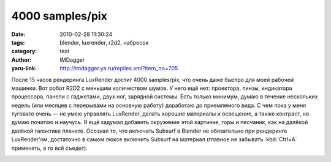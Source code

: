 4000 samples/pix
================
:date: 2010-02-28 11:30:24
:tags: blender, luxrender, r2d2, набросок
:category: text
:author: IMDagger
:yaru-link: http://imdagger.ya.ru/replies.xml?item_no=705

После 15 часов рендеринга LuxRender достиг 4000 samples/pix, что
очень даже быстро для моей рабочей машинки. Вот робот R2D2 с меньшим
количеством шумов. У него ещё нет: проектора, линзы, индикатора
процессора, панели с гаджетами, двух ног, зарядной системы. Есть только
минимум, думаю в течение нескольких недель (или месяцев с перерывами на
основную работу) доработаю до приемлемого вида. С чем пока у меня
туговато очень — не умею управлять LuxRender, делать хорошие материалы и
освещение, а также контраст, но думаю почитаю и научусь. Я ещё задумал
добавить окружение этой картинке, горы и песчаник, как на далёкой
далёкой галактике планете. Осознал то, что включать Subsurf в Blender не
обязательно при рендеринге LuxRender’ом, достаточно в самом люксе
включить Subsurf на материал (главное не забывать :kbd:`Ctrl+A` применять, а то
всё съедет).

.. class:: text-center

|image0|

.. |image0| image:: http://img-fotki.yandex.ru/get/3910/imdagger.5/0_2325e_c75d9175_L
   :target: http://fotki.yandex.ru/users/imdagger/view/143966/
